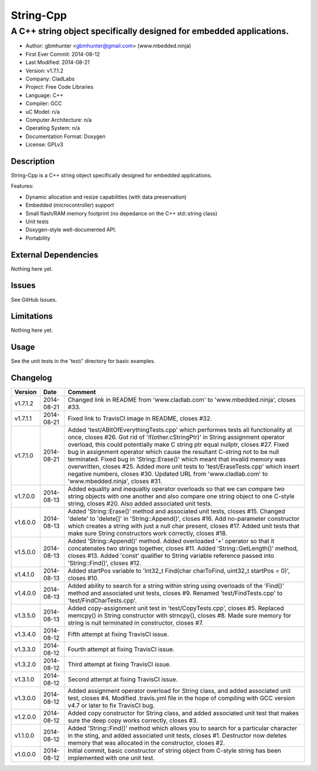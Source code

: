 ============
String-Cpp
============

---------------------------------------------------------------------------------
A C++ string object specifically designed for embedded applications.
---------------------------------------------------------------------------------

.. image:: https://api.travis-ci.org/mbedded-ninja/String-Cpp.png?branch=master   
	:target: https://travis-ci.org/mbedded-ninja/String-Cpp

- Author: gbmhunter <gbmhunter@gmail.com> (www.mbedded.ninja)
- First Ever Commit: 2014-08-12
- Last Modified: 2014-08-21
- Version: v1.7.1.2
- Company: CladLabs
- Project: Free Code Libraries
- Language: C++
- Compiler: GCC	
- uC Model: n/a
- Computer Architecture: n/a
- Operating System: n/a
- Documentation Format: Doxygen
- License: GPLv3

Description
===========

String-Cpp is a C++ string object specifically designed for embedded applications.

Features:

- Dynamic allocation and resize capabilities (with data preservation)
- Embedded (microcontroller) support
- Small flash/RAM memory footprint (no depedance on the C++ std::string class)
- Unit tests
- Doxygen-style well-documented API.
- Portability

External Dependencies
=====================

Nothing here yet.

Issues
======

See GitHub Issues.

Limitations
===========

Nothing here yet.

Usage
=====

See the unit tests in the 'test/' directory for basic examples.
	
Changelog
=========

======== ========== ===================================================================================================
Version  Date       Comment
======== ========== ===================================================================================================
v1.7.1.2 2014-08-21 Changed link in README from 'www.cladlab.com' to 'www.mbedded.ninja', closes #33.
v1.7.1.1 2014-08-21 Fixed link to TravisCI image in README, closes #32.
v1.7.1.0 2014-08-21 Added 'test/ABitOfEverythingTests.cpp' which performes tests all functionality at once, closes #26. Got rid of 'if(other.cStringPtr)' in String assignment operator overload, this could potentially make C string ptr equal nullptr, closes #27. Fixed bug in assignment operator which cause the resultant C-string not to be null terminated. Fixed bug in 'String::Erase()' which meant that invalid memory was overwritten, closes #25. Added more unit tests to 'test/EraseTests.cpp' which insert negative numbers, closes #30. Updated URL from 'www.cladlab.com' to 'www.mbedded.ninja', closes #31.
v1.7.0.0 2014-08-13 Added equality and inequaltiy operator overloads so that we can compare two string objects with one another and also compare one string object to one C-style string, closes #20. Also added associated unit tests.
v1.6.0.0 2014-08-13 Added 'String::Erase()' method and associated unit tests, closes #15. Changed 'delete' to 'delete[]' in 'String::Append()', closes #16. Add no-parameter constructor which creates a string with just a null char present, closes #17. Added unit tests that make sure String constructors work correctly, closes #18.
v1.5.0.0 2014-08-13 Added 'String::Append()' method. Added overloaded '+' operator so that it concatenates two strings together, closes #11. Added 'String::GetLength()' method, closes #13. Added 'const' qualifier to String variable reference passed into 'String::Find()', closes #12.
v1.4.1.0 2014-08-13 Added startPos variable to 'int32_t Find(char charToFind, uint32_t startPos = 0)', closes #10.
v1.4.0.0 2014-08-13 Added ability to search for a string within string using overloads of the 'Find()' method and associated unit tests, closes #9. Renamed 'test/FindTests.cpp' to 'test/FindCharTests.cpp'. 
v1.3.5.0 2014-08-13 Added copy-assignment unit test in 'test/CopyTests.cpp', closes #5. Replaced memcpy() in String constructor with strncpy(), closes #8. Made sure memory for string is null terminated in constructor, closes #7.
v1.3.4.0 2014-08-12 Fifth attempt at fixing TravisCI issue.
v1.3.3.0 2014-08-12 Fourth attempt at fixing TravisCI issue.
v1.3.2.0 2014-08-12 Third attempt at fixing TravisCI issue.
v1.3.1.0 2014-08-12 Second attempt at fixing TravisCI issue.
v1.3.0.0 2014-08-12 Added assignment operator overload for String class, and added associated unit test, closes #4. Modified .travis.yml file in the hope of compiling with GCC version v4.7 or later to fix TravisCI bug.
v1.2.0.0 2014-08-12 Added copy constructor for String class, and added associated unit test that makes sure the deep copy works correctly, closes #3.
v1.1.0.0 2014-08-12 Added 'String::Find()' method which allows you to search for a particular character in the sting, and added associated unit tests, closes #1. Destructor now deletes memory that was allocated in the constructor, closes #2.
v1.0.0.0 2014-08-12 Initial commit, basic constructor of string object from C-style string has been implemented with one unit test.
======== ========== ===================================================================================================